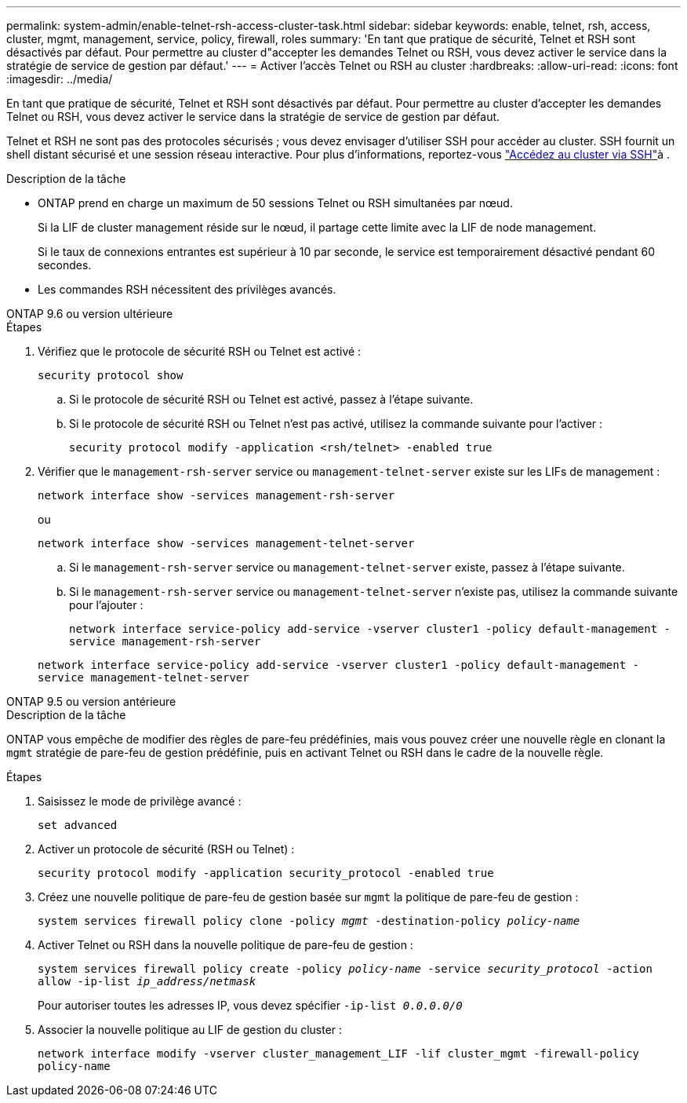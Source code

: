 ---
permalink: system-admin/enable-telnet-rsh-access-cluster-task.html 
sidebar: sidebar 
keywords: enable, telnet, rsh, access, cluster, mgmt, management, service, policy, firewall, roles 
summary: 'En tant que pratique de sécurité, Telnet et RSH sont désactivés par défaut. Pour permettre au cluster d"accepter les demandes Telnet ou RSH, vous devez activer le service dans la stratégie de service de gestion par défaut.' 
---
= Activer l'accès Telnet ou RSH au cluster
:hardbreaks:
:allow-uri-read: 
:icons: font
:imagesdir: ../media/


[role="lead"]
En tant que pratique de sécurité, Telnet et RSH sont désactivés par défaut. Pour permettre au cluster d'accepter les demandes Telnet ou RSH, vous devez activer le service dans la stratégie de service de gestion par défaut.

Telnet et RSH ne sont pas des protocoles sécurisés ; vous devez envisager d'utiliser SSH pour accéder au cluster. SSH fournit un shell distant sécurisé et une session réseau interactive. Pour plus d'informations, reportez-vous link:./access-cluster-ssh-task.html["Accédez au cluster via SSH"]à .

.Description de la tâche
* ONTAP prend en charge un maximum de 50 sessions Telnet ou RSH simultanées par nœud.
+
Si la LIF de cluster management réside sur le nœud, il partage cette limite avec la LIF de node management.

+
Si le taux de connexions entrantes est supérieur à 10 par seconde, le service est temporairement désactivé pendant 60 secondes.

* Les commandes RSH nécessitent des privilèges avancés.


[role="tabbed-block"]
====
.ONTAP 9.6 ou version ultérieure
--
.Étapes
. Vérifiez que le protocole de sécurité RSH ou Telnet est activé :
+
`security protocol show`

+
.. Si le protocole de sécurité RSH ou Telnet est activé, passez à l'étape suivante.
.. Si le protocole de sécurité RSH ou Telnet n'est pas activé, utilisez la commande suivante pour l'activer :
+
`security protocol modify -application <rsh/telnet> -enabled true`



. Vérifier que le `management-rsh-server` service ou `management-telnet-server` existe sur les LIFs de management :
+
`network interface show -services management-rsh-server`

+
ou

+
`network interface show -services management-telnet-server`

+
.. Si le `management-rsh-server` service ou `management-telnet-server` existe, passez à l'étape suivante.
.. Si le `management-rsh-server` service ou `management-telnet-server` n'existe pas, utilisez la commande suivante pour l'ajouter :
+
`network interface service-policy add-service -vserver cluster1 -policy default-management -service management-rsh-server`

+
`network interface service-policy add-service -vserver cluster1 -policy default-management -service management-telnet-server`





--
.ONTAP 9.5 ou version antérieure
--
.Description de la tâche
ONTAP vous empêche de modifier des règles de pare-feu prédéfinies, mais vous pouvez créer une nouvelle règle en clonant la `mgmt` stratégie de pare-feu de gestion prédéfinie, puis en activant Telnet ou RSH dans le cadre de la nouvelle règle.

.Étapes
. Saisissez le mode de privilège avancé :
+
`set advanced`

. Activer un protocole de sécurité (RSH ou Telnet) :
+
`security protocol modify -application security_protocol -enabled true`

. Créez une nouvelle politique de pare-feu de gestion basée sur `mgmt` la politique de pare-feu de gestion :
+
`system services firewall policy clone -policy _mgmt_ -destination-policy _policy-name_`

. Activer Telnet ou RSH dans la nouvelle politique de pare-feu de gestion :
+
`system services firewall policy create -policy _policy-name_ -service _security_protocol_ -action allow -ip-list _ip_address/netmask_`

+
Pour autoriser toutes les adresses IP, vous devez spécifier `-ip-list _0.0.0.0/0_`

. Associer la nouvelle politique au LIF de gestion du cluster :
+
`network interface modify -vserver cluster_management_LIF -lif cluster_mgmt -firewall-policy policy-name`



--
====